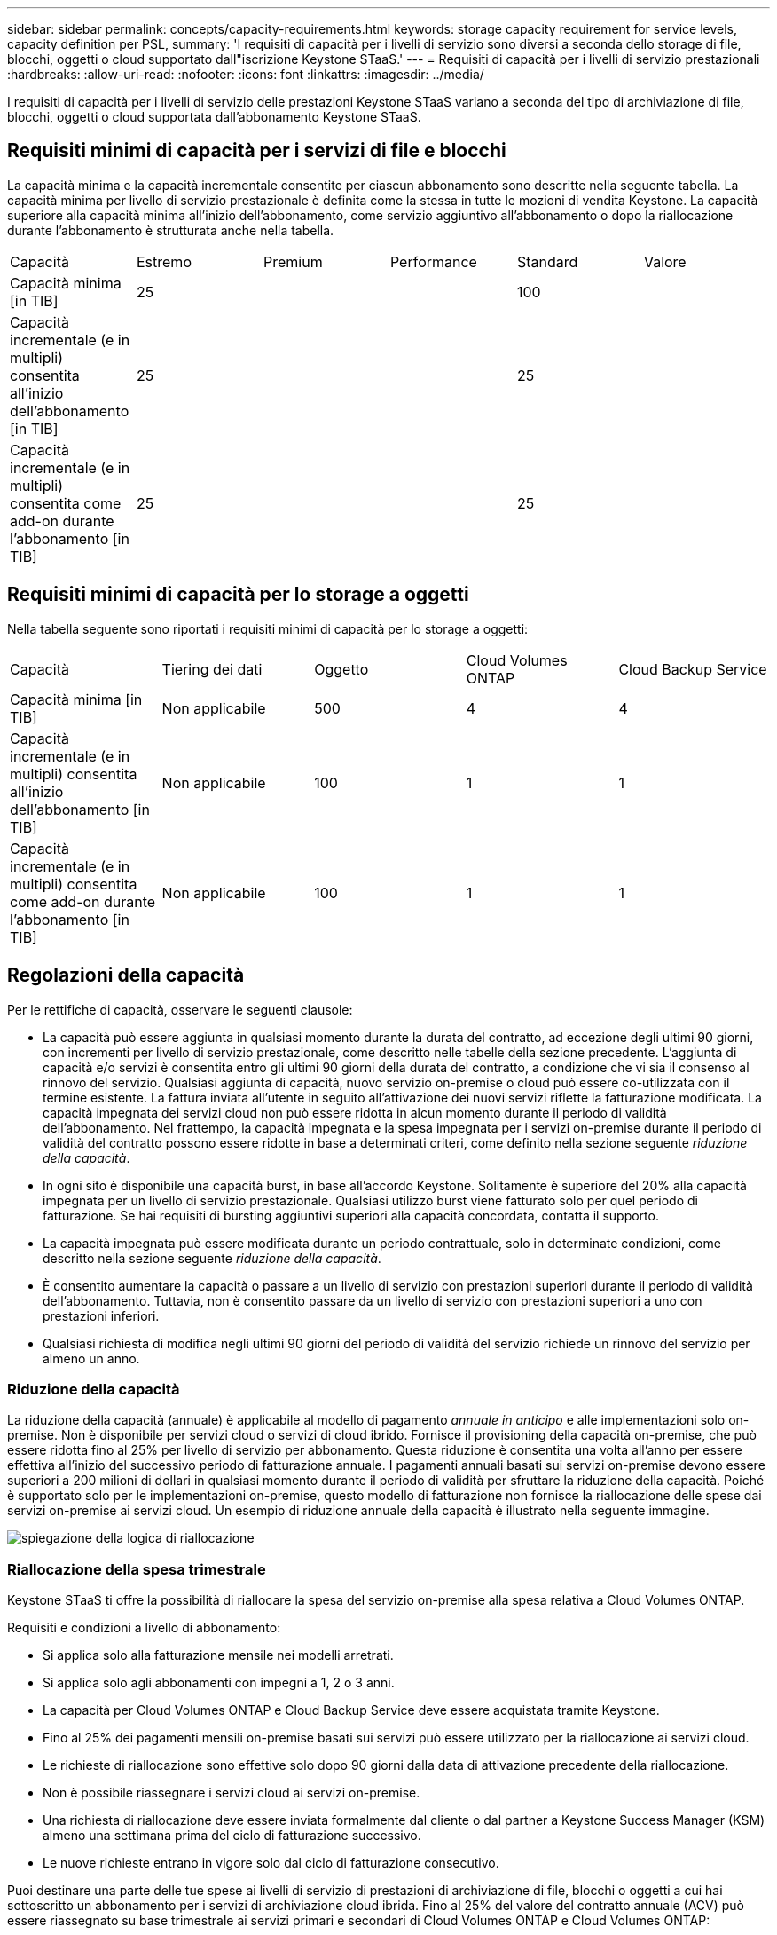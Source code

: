 ---
sidebar: sidebar 
permalink: concepts/capacity-requirements.html 
keywords: storage capacity requirement for service levels, capacity definition per PSL, 
summary: 'I requisiti di capacità per i livelli di servizio sono diversi a seconda dello storage di file, blocchi, oggetti o cloud supportato dall"iscrizione Keystone STaaS.' 
---
= Requisiti di capacità per i livelli di servizio prestazionali
:hardbreaks:
:allow-uri-read: 
:nofooter: 
:icons: font
:linkattrs: 
:imagesdir: ../media/


[role="lead"]
I requisiti di capacità per i livelli di servizio delle prestazioni Keystone STaaS variano a seconda del tipo di archiviazione di file, blocchi, oggetti o cloud supportata dall'abbonamento Keystone STaaS.



== Requisiti minimi di capacità per i servizi di file e blocchi

La capacità minima e la capacità incrementale consentite per ciascun abbonamento sono descritte nella seguente tabella. La capacità minima per livello di servizio prestazionale è definita come la stessa in tutte le mozioni di vendita Keystone. La capacità superiore alla capacità minima all'inizio dell'abbonamento, come servizio aggiuntivo all'abbonamento o dopo la riallocazione durante l'abbonamento è strutturata anche nella tabella.

|===


| Capacità | Estremo | Premium | Performance | Standard | Valore 


 a| 
Capacità minima [in TIB]
3+| 25 2+| 100 


 a| 
Capacità incrementale (e in multipli) consentita all'inizio dell'abbonamento [in TIB]
3+| 25 2+| 25 


 a| 
Capacità incrementale (e in multipli) consentita come add-on durante l'abbonamento [in TIB]
3+| 25 2+| 25 
|===


== Requisiti minimi di capacità per lo storage a oggetti

Nella tabella seguente sono riportati i requisiti minimi di capacità per lo storage a oggetti:

|===


| Capacità | Tiering dei dati | Oggetto | Cloud Volumes ONTAP | Cloud Backup Service 


 a| 
Capacità minima [in TIB]
 a| 
Non applicabile
 a| 
500
 a| 
4
 a| 
4



 a| 
Capacità incrementale (e in multipli) consentita all'inizio dell'abbonamento [in TIB]
 a| 
Non applicabile
 a| 
100
 a| 
1
 a| 
1



 a| 
Capacità incrementale (e in multipli) consentita come add-on durante l'abbonamento [in TIB]
 a| 
Non applicabile
 a| 
100
 a| 
1
 a| 
1

|===


== Regolazioni della capacità

Per le rettifiche di capacità, osservare le seguenti clausole:

* La capacità può essere aggiunta in qualsiasi momento durante la durata del contratto, ad eccezione degli ultimi 90 giorni, con incrementi per livello di servizio prestazionale, come descritto nelle tabelle della sezione precedente. L'aggiunta di capacità e/o servizi è consentita entro gli ultimi 90 giorni della durata del contratto, a condizione che vi sia il consenso al rinnovo del servizio. Qualsiasi aggiunta di capacità, nuovo servizio on-premise o cloud può essere co-utilizzata con il termine esistente. La fattura inviata all'utente in seguito all'attivazione dei nuovi servizi riflette la fatturazione modificata. La capacità impegnata dei servizi cloud non può essere ridotta in alcun momento durante il periodo di validità dell'abbonamento. Nel frattempo, la capacità impegnata e la spesa impegnata per i servizi on-premise durante il periodo di validità del contratto possono essere ridotte in base a determinati criteri, come definito nella sezione seguente _riduzione della capacità_.
* In ogni sito è disponibile una capacità burst, in base all'accordo Keystone. Solitamente è superiore del 20% alla capacità impegnata per un livello di servizio prestazionale. Qualsiasi utilizzo burst viene fatturato solo per quel periodo di fatturazione. Se hai requisiti di bursting aggiuntivi superiori alla capacità concordata, contatta il supporto.
* La capacità impegnata può essere modificata durante un periodo contrattuale, solo in determinate condizioni, come descritto nella sezione seguente _riduzione della capacità_.
* È consentito aumentare la capacità o passare a un livello di servizio con prestazioni superiori durante il periodo di validità dell'abbonamento. Tuttavia, non è consentito passare da un livello di servizio con prestazioni superiori a uno con prestazioni inferiori.
* Qualsiasi richiesta di modifica negli ultimi 90 giorni del periodo di validità del servizio richiede un rinnovo del servizio per almeno un anno.




=== Riduzione della capacità

La riduzione della capacità (annuale) è applicabile al modello di pagamento _annuale in anticipo_ e alle implementazioni solo on-premise. Non è disponibile per servizi cloud o servizi di cloud ibrido. Fornisce il provisioning della capacità on-premise, che può essere ridotta fino al 25% per livello di servizio per abbonamento. Questa riduzione è consentita una volta all'anno per essere effettiva all'inizio del successivo periodo di fatturazione annuale. I pagamenti annuali basati sui servizi on-premise devono essere superiori a 200 milioni di dollari in qualsiasi momento durante il periodo di validità per sfruttare la riduzione della capacità. Poiché è supportato solo per le implementazioni on-premise, questo modello di fatturazione non fornisce la riallocazione delle spese dai servizi on-premise ai servizi cloud. Un esempio di riduzione annuale della capacità è illustrato nella seguente immagine.

image:reallocation.png["spiegazione della logica di riallocazione"]



=== Riallocazione della spesa trimestrale

Keystone STaaS ti offre la possibilità di riallocare la spesa del servizio on-premise alla spesa relativa a Cloud Volumes ONTAP.

Requisiti e condizioni a livello di abbonamento:

* Si applica solo alla fatturazione mensile nei modelli arretrati.
* Si applica solo agli abbonamenti con impegni a 1, 2 o 3 anni.
* La capacità per Cloud Volumes ONTAP e Cloud Backup Service deve essere acquistata tramite Keystone.
* Fino al 25% dei pagamenti mensili on-premise basati sui servizi può essere utilizzato per la riallocazione ai servizi cloud.
* Le richieste di riallocazione sono effettive solo dopo 90 giorni dalla data di attivazione precedente della riallocazione.
* Non è possibile riassegnare i servizi cloud ai servizi on-premise.
* Una richiesta di riallocazione deve essere inviata formalmente dal cliente o dal partner a Keystone Success Manager (KSM) almeno una settimana prima del ciclo di fatturazione successivo.
* Le nuove richieste entrano in vigore solo dal ciclo di fatturazione consecutivo.


Puoi destinare una parte delle tue spese ai livelli di servizio di prestazioni di archiviazione di file, blocchi o oggetti a cui hai sottoscritto un abbonamento per i servizi di archiviazione cloud ibrida. Fino al 25% del valore del contratto annuale (ACV) può essere riassegnato su base trimestrale ai servizi primari e secondari di Cloud Volumes ONTAP e Cloud Volumes ONTAP:

image:reallocation.png["spiegazione della logica di riallocazione"]

Questa tabella fornisce una serie di valori campione per dimostrare come funziona la riallocazione delle spese. In questo esempio, `$5000` dalla spesa mensile viene riallocata al servizio di cloud storage ibrido.

|===


| *Prima dell'assegnazione* | *Capacità (TIB)* | *Spesa mensile designata* 


| Estremo | 125 | 37.376 


| *Dopo la riallocazione* | *Capacità (TIB)* | *Spesa mensile designata* 


| Estremo | 108 | 37.376 


| Cloud Volumes ONTAP | 47 | 5.000 


|  |  | 37.376 
|===
La riduzione è pari a (125-108) = 17 TiB di capacità allocata per il livello di servizio Extreme Performance. Durante la riallocazione della spesa, il cloud storage ibrido assegnato non è di 17 TiB, ma una capacità equivalente che è possibile acquistare da $5000. In questo esempio, per $ 5000, è possibile ottenere 17 TiB di capacità di storage on-prem per il livello di servizio Extreme Performance e 47 TiB di capacità cloud ibrida per il livello di servizio Cloud Volumes ONTAP Performance. Pertanto, la riassegnazione riguarda la spesa, non la capacità.

Contatta il tuo Keystone Success Manager (KSM) per riallocare le spese dai servizi on-premise ai servizi cloud.

